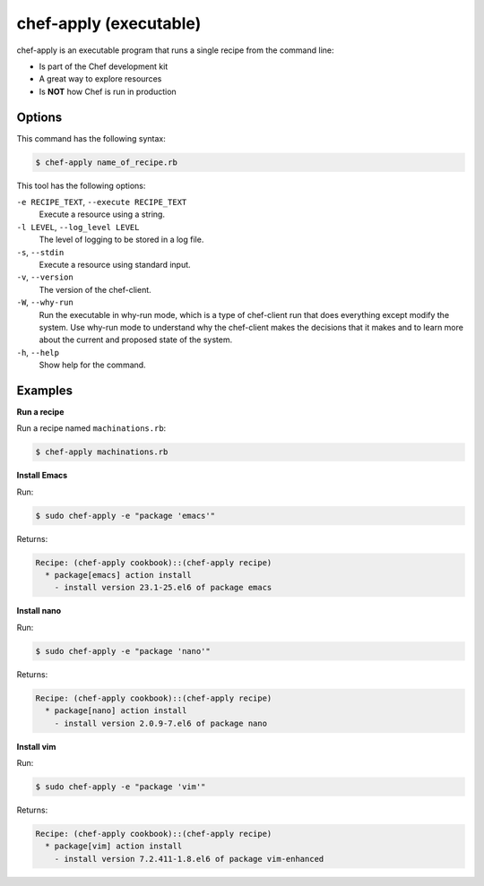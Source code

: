 

=====================================================
chef-apply (executable)
=====================================================

.. tag ctl_chef_apply_24

chef-apply is an executable program that runs a single recipe from the command line:

* Is part of the Chef development kit
* A great way to explore resources
* Is **NOT** how Chef is run in production

.. end_tag

Options
=====================================================
.. tag 2_options

This command has the following syntax:

.. code-block:: bash

   $ chef-apply name_of_recipe.rb

This tool has the following options:

``-e RECIPE_TEXT``, ``--execute RECIPE_TEXT``
   Execute a resource using a string.

``-l LEVEL``, ``--log_level LEVEL``
   The level of logging to be stored in a log file.

``-s``, ``--stdin``
   Execute a resource using standard input.

``-v``, ``--version``
   The version of the chef-client.

``-W``, ``--why-run``
   Run the executable in why-run mode, which is a type of chef-client run that does everything except modify the system. Use why-run mode to understand why the chef-client makes the decisions that it makes and to learn more about the current and proposed state of the system.

``-h``, ``--help``
   Show help for the command.

.. end_tag

Examples
=====================================================

**Run a recipe**

.. tag ctl_chef_apply_run_recipe

Run a recipe named ``machinations.rb``:

.. code-block:: bash

   $ chef-apply machinations.rb

.. end_tag

**Install Emacs**

.. tag ctl_chef_apply_install_emacs

Run:

.. code-block:: bash

   $ sudo chef-apply -e "package 'emacs'"

Returns:

.. code-block:: bash

   Recipe: (chef-apply cookbook)::(chef-apply recipe)
     * package[emacs] action install
       - install version 23.1-25.el6 of package emacs

.. end_tag

**Install nano**

.. tag ctl_chef_apply_install_nano

Run:

.. code-block:: bash

   $ sudo chef-apply -e "package 'nano'"

Returns:

.. code-block:: bash

   Recipe: (chef-apply cookbook)::(chef-apply recipe)
     * package[nano] action install
       - install version 2.0.9-7.el6 of package nano

.. end_tag

**Install vim**

.. tag ctl_chef_apply_install_vim

Run:

.. code-block:: bash

   $ sudo chef-apply -e "package 'vim'"

Returns:

.. code-block:: bash

   Recipe: (chef-apply cookbook)::(chef-apply recipe)
     * package[vim] action install
       - install version 7.2.411-1.8.el6 of package vim-enhanced

.. end_tag


